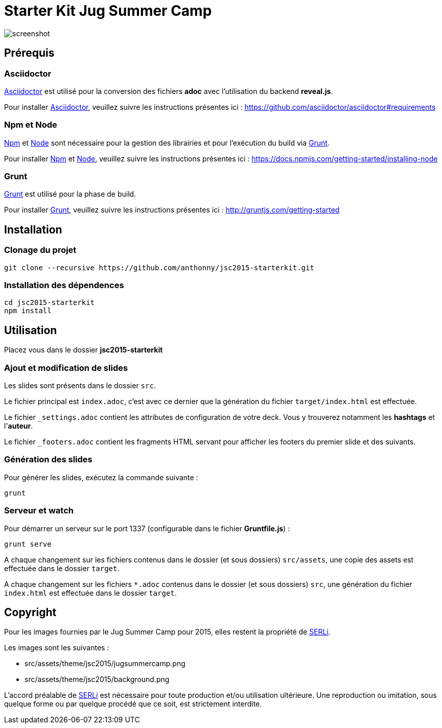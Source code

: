 # Starter Kit Jug Summer Camp
:url-asciidoctor: http://asciidoctor.org
:url-asciidoctor-req: https://github.com/asciidoctor/asciidoctor#requirements
:url-install-node-npm: https://docs.npmjs.com/getting-started/installing-node
:url-npm: https://www.npmjs.com/
:url-node: https://nodejs.org/
:url-grunt: http://gruntjs.com/
:url-serli: http://www.serli.com/
:project-name: jsc2015-starterkit

image::screenshot.png[]

## Prérequis

### Asciidoctor

{url-asciidoctor}[Asciidoctor] est utilisé pour la conversion des fichiers *adoc* avec l'utilisation du backend *reveal.js*.

Pour installer {url-asciidoctor}[Asciidoctor], veuillez suivre les instructions présentes ici :
{url-asciidoctor-req}

### Npm et Node

{url-npm}[Npm] et {url-node}[Node] sont nécessaire pour la gestion des librairies et pour l'exécution du build via {url-grunt}[Grunt].

Pour installer {url-npm}[Npm] et {url-node}[Node], veuillez suivre les instructions présentes ici :
{url-install-node-npm}

### Grunt

{url-grunt}[Grunt] est utilisé pour la phase de build.

Pour installer {url-grunt}[Grunt], veuillez suivre les instructions présentes ici :
http://gruntjs.com/getting-started

## Installation

### Clonage du projet
[source, shell, subs="attributes"]
----
git clone --recursive https://github.com/anthonny/{project-name}.git
----

### Installation des dépendences
[source, shell, subs="attributes"]
----
cd {project-name}
npm install
----

## Utilisation

Placez vous dans le dossier *{project-name}*

### Ajout et modification de slides

Les slides sont présents dans le dossier `src`.

Le fichier principal est `index.adoc`, c'est avec ce dernier que la génération du fichier `target/index.html` est effectuée.

Le fichier `_settings.adoc` contient les attributes de configuration de votre deck. Vous y trouverez notamment les *hashtags* et l'*auteur*.

Le fichier `_footers.adoc` contient les fragments HTML servant pour afficher les footers du premier slide et des suivants.

### Génération des slides

Pour générer les slides, exécutez la commande suivante :
[source, shell]
----
grunt
----

### Serveur et watch

Pour démarrer un serveur sur le port 1337 (configurable dans le fichier *Gruntfile.js*) :
[source, shell]
----
grunt serve
----

A chaque changement sur les fichiers contenus dans le dossier (et sous dossiers) `src/assets`, une copie des assets est effectuée dans le dossier `target`.

A chaque changement sur les fichiers `*.adoc` contenus dans le dossier (et sous dossiers) `src`, une génération du fichier `index.html` est effectuée dans le dossier `target`.


## Copyright

Pour les images fournies par le Jug Summer Camp pour 2015, elles restent la propriété de {url-serli}[SERLi].

Les images sont les suivantes :

* src/assets/theme/jsc2015/jugsummercamp.png
* src/assets/theme/jsc2015/background.png

L'accord préalable de {url-serli}[SERLi] est nécessaire pour toute production et/ou utilisation ultérieure. Une reproduction ou imitation, sous quelque forme ou par quelque procédé que ce soit, est strictement interdite.
